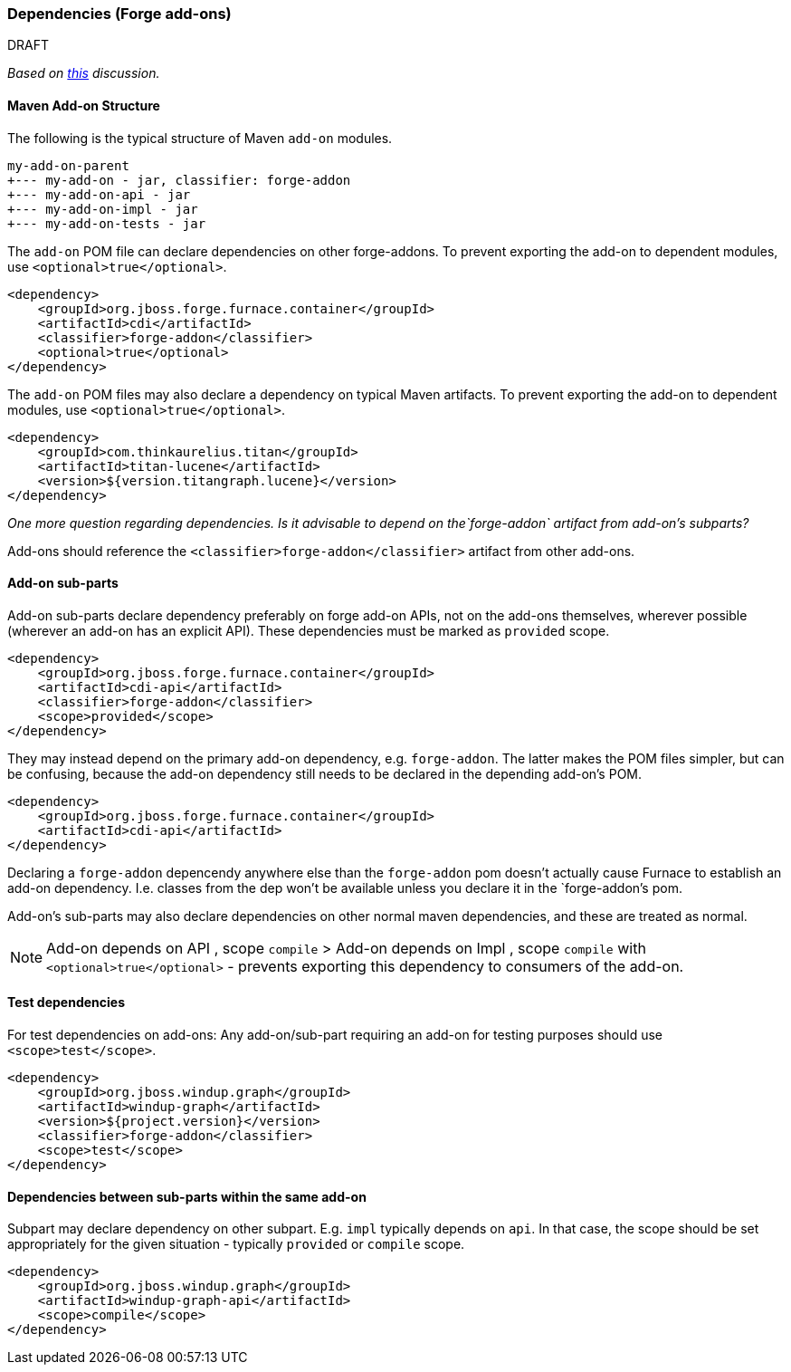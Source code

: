 


[[Dev-Dependencies]]
=== Dependencies (Forge add-ons)

.DRAFT 

_Based on 
https://github.com/OndraZizka/windup/commit/3574e81900cbad2b3a83d0bd6c263eb22c48e55e[this]
discussion._

==== Maven Add-on Structure

The following is the typical structure of Maven `add-on` modules.

-------------------------------------------
my-add-on-parent
+--- my-add-on - jar, classifier: forge-addon
+--- my-add-on-api - jar
+--- my-add-on-impl - jar
+--- my-add-on-tests - jar
-------------------------------------------

The `add-on` POM file can declare dependencies on other forge-addons. 
To prevent exporting the add-on to dependent modules, use `<optional>true</optional>`.

[source,xml]
----
<dependency>
    <groupId>org.jboss.forge.furnace.container</groupId>
    <artifactId>cdi</artifactId>
    <classifier>forge-addon</classifier>
    <optional>true</optional>
</dependency>
----

The `add-on` POM files may also declare a dependency on typical Maven artifacts.
To prevent exporting the add-on to dependent modules, use `<optional>true</optional>`.

[source,xml]
----
<dependency>
    <groupId>com.thinkaurelius.titan</groupId>
    <artifactId>titan-lucene</artifactId>
    <version>${version.titangraph.lucene}</version>
</dependency>
----

_One more question regarding dependencies. Is it advisable to depend on the`forge-addon`
artifact from add-on's subparts?_

Add-ons should reference the `<classifier>forge-addon</classifier>`
artifact from other add-ons.

==== Add-on sub-parts

Add-on sub-parts declare dependency preferably on forge add-on APIs, not
on the add-ons themselves, wherever possible (wherever an add-on has an
explicit API). These dependencies must be marked as `provided` scope.

[source,xml]
----
<dependency>
    <groupId>org.jboss.forge.furnace.container</groupId>
    <artifactId>cdi-api</artifactId>
    <classifier>forge-addon</classifier>
    <scope>provided</scope>
</dependency>
----

They may instead depend on the primary add-on dependency, e.g.
`forge-addon`. The latter makes the POM files simpler, but can be confusing,
because the add-on dependency still needs to be declared in the depending
add-on's POM.

[source,xml]
----
<dependency>
    <groupId>org.jboss.forge.furnace.container</groupId>
    <artifactId>cdi-api</artifactId>
</dependency>
----

Declaring a `forge-addon` depencendy anywhere else than the
`forge-addon` pom doesn't actually cause Furnace to establish an add-on
dependency. I.e. classes from the dep won't be available unless you
declare it in the `forge-addon`'s pom.

Add-on's sub-parts may also declare dependencies on other normal maven
dependencies, and these are treated as normal.

[NOTE]
==========================
Add-on depends on API , scope `compile` > Add-on
depends on Impl , scope `compile` with `<optional>true</optional>` -
prevents exporting this dependency to consumers of the add-on.
==========================

==== Test dependencies

For test dependencies on add-ons: Any add-on/sub-part requiring an add-on
for testing purposes should use `<scope>test</scope>`.

[source,xml]
----
<dependency>
    <groupId>org.jboss.windup.graph</groupId>
    <artifactId>windup-graph</artifactId>
    <version>${project.version}</version>
    <classifier>forge-addon</classifier>
    <scope>test</scope>
</dependency>
----

==== Dependencies between sub-parts within the same add-on


Subpart may declare dependency on other subpart. E.g. `impl` typically
depends on `api`. In that case, the scope should be set appropriately
for the given situation - typically `provided` or `compile` scope.

[source,xml]
----
<dependency>
    <groupId>org.jboss.windup.graph</groupId>
    <artifactId>windup-graph-api</artifactId>
    <scope>compile</scope>
</dependency>
----
